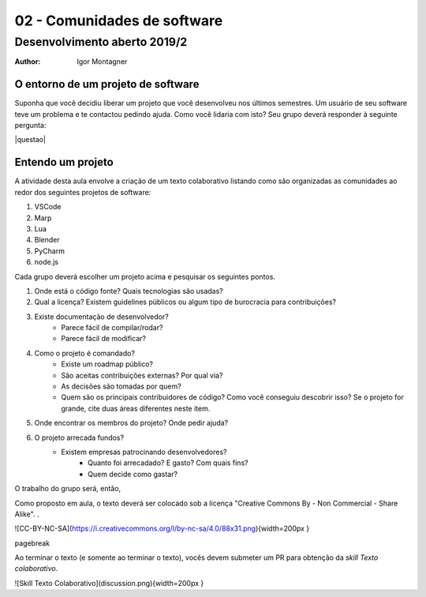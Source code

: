 02 - Comunidades de software
****************************

Desenvolvimento aberto 2019/2
.............................

:author: Igor Montagner


O entorno de um projeto de software
###################################

Suponha que você decidiu liberar um projeto que você desenvolveu nos últimos semestres. Um usuário de seu software teve um problema e te contactou pedindo ajuda. Como você lidaria com isto? Seu grupo deverá responder à seguinte pergunta:


.. .. |questao| replace:: **Como você implantaria a correção?**
.. .. |questao| replace:: **Quem paga por esse novo desenvolvimento?**
.. .. |questao| replace:: 
	**Quais serviços você precisaria ter para comunicar este relato à equipe de desenvolvimento e acompanhar sua solução?**
.. .. |questao| replace:: 
	**Como você garantiria que esse erro não ocorra novamente? Responda considerando os seguintes tipos de problemas: site fora do ar, programa devolve resultado errado e usuário precisa que uma funcionalidade existente aceite uma nova opção.**
	
	
|questao|


Entendo um projeto
##################

A atividade desta aula envolve a criação de um texto colaborativo listando como são organizadas as comunidades ao redor dos seguintes projetos de software:

1. VSCode
2. Marp
3. Lua
4. Blender
5. PyCharm
6. node.js

Cada grupo deverá escolher um projeto acima e pesquisar os seguintes pontos.

1. Onde está o código fonte? Quais tecnologias são usadas?
2. Qual a licença? Existem guidelines públicos ou algum tipo de burocracia para contribuições?
3. Existe documentação de desenvolvedor?
	- Parece fácil de compilar/rodar?
	- Parece fácil de modificar?
4. Como o projeto é comandado?
	- Existe um roadmap público?
	- São aceitas contribuições externas? Por qual via?
	- As decisões são tomadas por quem?
	- Quem são os principais contribuidores de código? Como você conseguiu descobrir isso? Se o projeto for grande, cite duas áreas diferentes neste item. 
5. Onde encontrar os membros do projeto? Onde pedir ajuda?
6. O projeto arrecada fundos?
    - Existem empresas patrocinando desenvolvedores?
	- Quanto foi arrecadado? E gasto? Com quais fins?
	- Quem decide como gastar?


O trabalho do grupo será, então, 

Como proposto em aula, o texto deverá ser colocado sob a licença "Creative Commons By - Non Commercial - Share Alike". .

![CC-BY-NC-SA](https://i.creativecommons.org/l/by-nc-sa/4.0/88x31.png){width=200px }

\pagebreak

Ao terminar o texto (e somente ao terminar o texto), vocês devem submeter um PR para obtenção da *skill* *Texto colaborativo*. 

![Skill Texto Colaborativo](discussion.png){width=200px }
